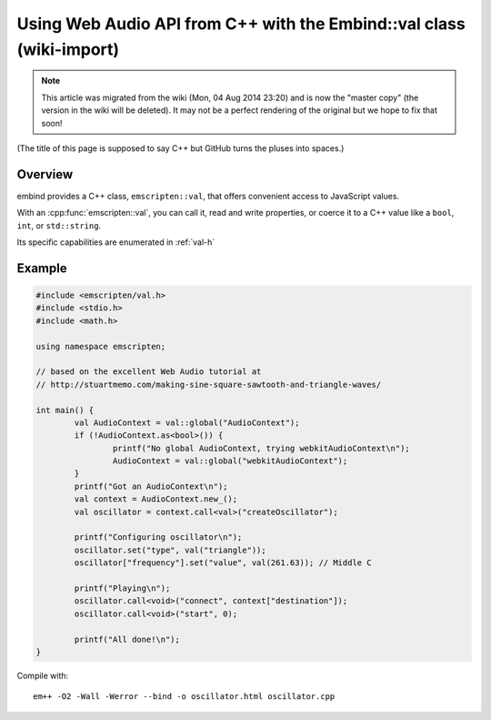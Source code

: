 .. _Using-Web-Audio-API-from-Cpp-with-the-Embind-val-class:

==========================================================================
Using Web Audio API from C++ with the Embind::val class (wiki-import)
==========================================================================
.. note:: This article was migrated from the wiki (Mon, 04 Aug 2014 23:20) and is now the "master copy" (the version in the wiki will be deleted). It may not be a perfect rendering of the original but we hope to fix that soon!

(The title of this page is supposed to say C++ but GitHub turns the pluses into spaces.)

Overview
========

embind provides a C++ class, ``emscripten::val``, that offers convenient access to JavaScript values.

With an :cpp:func:`emscripten::val`, you can call it, read and write properties, or coerce it to a C++ value like a ``bool``, ``int``, or ``std::string``.

Its specific capabilities are enumerated in :ref:`val-h`

Example
========

.. code-block:: cpp

	#include <emscripten/val.h>
	#include <stdio.h>
	#include <math.h>

	using namespace emscripten;

	// based on the excellent Web Audio tutorial at
	// http://stuartmemo.com/making-sine-square-sawtooth-and-triangle-waves/

	int main() {
		val AudioContext = val::global("AudioContext");
		if (!AudioContext.as<bool>()) {
			printf("No global AudioContext, trying webkitAudioContext\n");
			AudioContext = val::global("webkitAudioContext");
		}
		printf("Got an AudioContext\n");
		val context = AudioContext.new_();
		val oscillator = context.call<val>("createOscillator");

		printf("Configuring oscillator\n");
		oscillator.set("type", val("triangle"));
		oscillator["frequency"].set("value", val(261.63)); // Middle C

		printf("Playing\n");
		oscillator.call<void>("connect", context["destination"]);
		oscillator.call<void>("start", 0);

		printf("All done!\n");
	}


Compile with:

::

	em++ -O2 -Wall -Werror --bind -o oscillator.html oscillator.cpp

